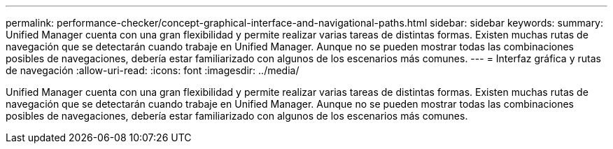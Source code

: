 ---
permalink: performance-checker/concept-graphical-interface-and-navigational-paths.html 
sidebar: sidebar 
keywords:  
summary: Unified Manager cuenta con una gran flexibilidad y permite realizar varias tareas de distintas formas. Existen muchas rutas de navegación que se detectarán cuando trabaje en Unified Manager. Aunque no se pueden mostrar todas las combinaciones posibles de navegaciones, debería estar familiarizado con algunos de los escenarios más comunes. 
---
= Interfaz gráfica y rutas de navegación
:allow-uri-read: 
:icons: font
:imagesdir: ../media/


[role="lead"]
Unified Manager cuenta con una gran flexibilidad y permite realizar varias tareas de distintas formas. Existen muchas rutas de navegación que se detectarán cuando trabaje en Unified Manager. Aunque no se pueden mostrar todas las combinaciones posibles de navegaciones, debería estar familiarizado con algunos de los escenarios más comunes.
